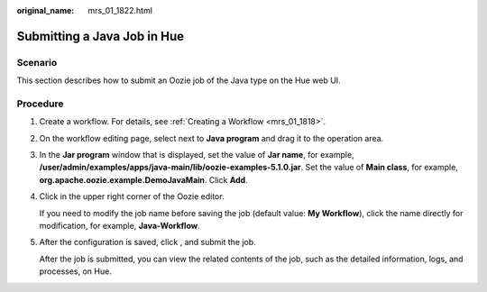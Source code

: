 :original_name: mrs_01_1822.html

.. _mrs_01_1822:

Submitting a Java Job in Hue
============================

Scenario
--------

This section describes how to submit an Oozie job of the Java type on the Hue web UI.

Procedure
---------

#. Create a workflow. For details, see :ref:`Creating a Workflow <mrs_01_1818>`.

#. On the workflow editing page, select |image1| next to **Java program** and drag it to the operation area.

#. In the **Jar program** window that is displayed, set the value of **Jar name**, for example, **/user/admin/examples/apps/java-main/lib/oozie-examples-5.1.0.jar**. Set the value of **Main class**, for example, **org.apache.oozie.example.DemoJavaMain**. Click **Add**.

#. Click |image2| in the upper right corner of the Oozie editor.

   If you need to modify the job name before saving the job (default value: **My Workflow**), click the name directly for modification, for example, **Java-Workflow**.

#. After the configuration is saved, click |image3|, and submit the job.

   After the job is submitted, you can view the related contents of the job, such as the detailed information, logs, and processes, on Hue.

.. |image1| image:: /_static/images/en-us_image_0000001296059764.jpg
.. |image2| image:: /_static/images/en-us_image_0000001295739960.png
.. |image3| image:: /_static/images/en-us_image_0000001349059605.jpg

